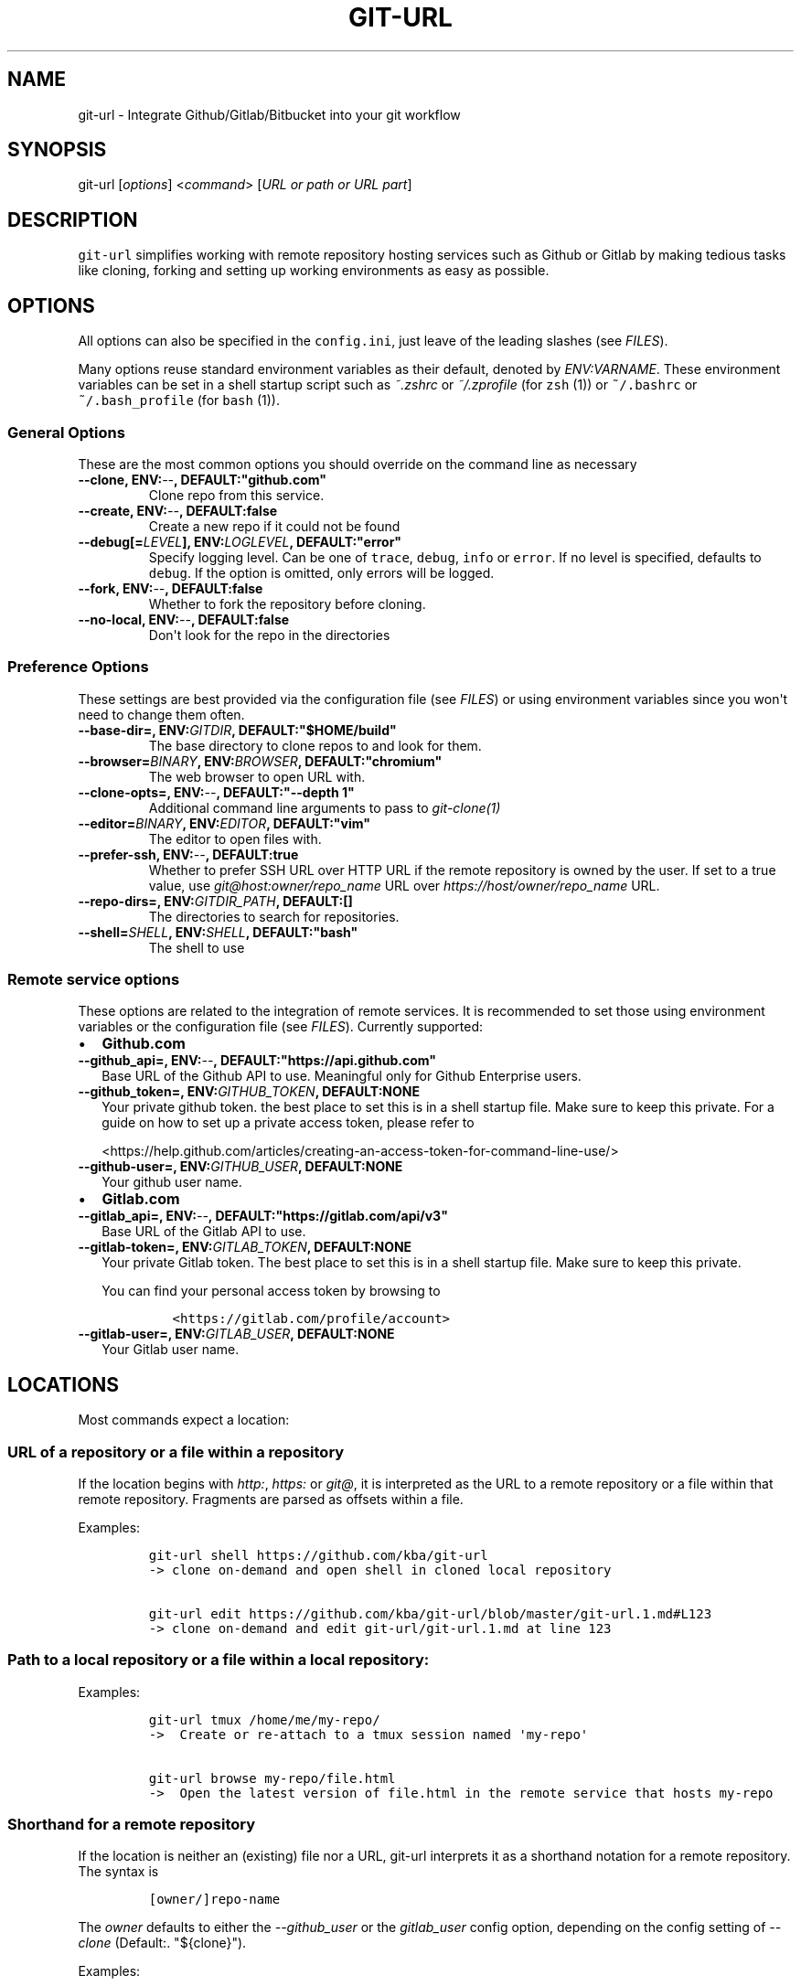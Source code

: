 .TH "GIT\-URL" "1" "January 07, 2016" "git\-url User Manual" ""
.SH NAME
.PP
git\-url \- Integrate Github/Gitlab/Bitbucket into your git workflow
.SH SYNOPSIS
.PP
git\-url [\f[I]options\f[]] <\f[I]command\f[]> [\f[I]URL or path or URL
part\f[]]
.SH DESCRIPTION
.PP
\f[C]git\-url\f[] simplifies working with remote repository hosting
services such as Github or Gitlab by making tedious tasks like cloning,
forking and setting up working environments as easy as possible.
.SH OPTIONS
.PP
All options can also be specified in the \f[C]config.ini\f[], just leave
of the leading slashes (see \f[I]FILES\f[]).
.PP
Many options reuse standard environment variables as their default,
denoted by \f[I]ENV:VARNAME\f[].
These environment variables can be set in a shell startup script such as
\f[I]~.zshrc\f[] or \f[I]~/.zprofile\f[] (for \f[C]zsh\f[] (1)) or
\f[C]~/.bashrc\f[] or \f[C]~/.bash_profile\f[] (for \f[C]bash\f[] (1)).
.SS General Options
.PP
These are the most common options you should override on the command
line as necessary
.TP
.B \-\-clone, ENV:\f[I]\-\-\f[], DEFAULT:"github.com"
Clone repo from this service.
.RS
.RE
.TP
.B \-\-create, ENV:\f[I]\-\-\f[], DEFAULT:false
Create a new repo if it could not be found
.RS
.RE
.TP
.B \-\-debug[=\f[I]LEVEL\f[]], ENV:\f[I]LOGLEVEL\f[], DEFAULT:"error"
Specify logging level.
Can be one of \f[C]trace\f[], \f[C]debug\f[], \f[C]info\f[] or
\f[C]error\f[].
If no level is specified, defaults to \f[C]debug\f[].
If the option is omitted, only errors will be logged.
.RS
.RE
.TP
.B \-\-fork, ENV:\f[I]\-\-\f[], DEFAULT:false
Whether to fork the repository before cloning.
.RS
.RE
.TP
.B \-\-no\-local, ENV:\f[I]\-\-\f[], DEFAULT:false
Don\[aq]t look for the repo in the directories
.RS
.RE
.SS Preference Options
.PP
These settings are best provided via the configuration file (see
\f[I]FILES\f[]) or using environment variables since you won\[aq]t need
to change them often.
.TP
.B \-\-base\-dir=, ENV:\f[I]GITDIR\f[], DEFAULT:"$HOME/build"
The base directory to clone repos to and look for them.
.RS
.RE
.TP
.B \-\-browser=\f[I]BINARY\f[], ENV:\f[I]BROWSER\f[], DEFAULT:"chromium"
The web browser to open URL with.
.RS
.RE
.TP
.B \-\-clone\-opts=, ENV:\f[I]\-\-\f[], DEFAULT:"\-\-depth 1"
Additional command line arguments to pass to \f[I]git\-clone(1)\f[]
.RS
.RE
.TP
.B \-\-editor=\f[I]BINARY\f[], ENV:\f[I]EDITOR\f[], DEFAULT:"vim"
The editor to open files with.
.RS
.RE
.TP
.B \-\-prefer\-ssh, ENV:\f[I]\-\-\f[], DEFAULT:true
Whether to prefer SSH URL over HTTP URL if the remote repository is
owned by the user.
If set to a true value, use \f[I]git\@host:owner/repo_name\f[] URL over
\f[I]https://host/owner/repo_name\f[] URL.
.RS
.RE
.TP
.B \-\-repo\-dirs=, ENV:\f[I]GITDIR_PATH\f[], DEFAULT:[]
The directories to search for repositories.
.RS
.RE
.TP
.B \-\-shell=\f[I]SHELL\f[], ENV:\f[I]SHELL\f[], DEFAULT:"bash"
The shell to use
.RS
.RE
.SS Remote service options
.PP
These options are related to the integration of remote services.
It is recommended to set those using environment variables or the
configuration file (see \f[I]FILES\f[]).
Currently supported:
.IP \[bu] 2
\f[B]Github.com\f[]
.TP
.B \-\-github_api=, ENV:\f[I]\-\-\f[], DEFAULT:"https://api.github.com"
Base URL of the Github API to use.
Meaningful only for Github Enterprise users.
.RS
.RE
.TP
.B \-\-github_token=, ENV:\f[I]GITHUB_TOKEN\f[], DEFAULT:NONE
Your private github token.
the best place to set this is in a shell startup file.
Make sure to keep this private.
For a guide on how to set up a private access token, please refer to
.RS
.PP
<https://help.github.com/articles/creating-an-access-token-for-command-line-use/>
.RE
.TP
.B \-\-github\-user=, ENV:\f[I]GITHUB_USER\f[], DEFAULT:NONE
Your github user name.
.RS
.RE
.IP \[bu] 2
\f[B]Gitlab.com\f[]
.TP
.B \-\-gitlab_api=, ENV:\f[I]\-\-\f[], DEFAULT:"https://gitlab.com/api/v3"
Base URL of the Gitlab API to use.
.RS
.RE
.TP
.B \-\-gitlab\-token=, ENV:\f[I]GITLAB_TOKEN\f[], DEFAULT:NONE
Your private Gitlab token.
The best place to set this is in a shell startup file.
Make sure to keep this private.
.RS
.PP
You can find your personal access token by browsing to
.IP
.nf
\f[C]
<https://gitlab.com/profile/account>
\f[]
.fi
.RE
.TP
.B \-\-gitlab\-user=, ENV:\f[I]GITLAB_USER\f[], DEFAULT:NONE
Your Gitlab user name.
.RS
.RE
.SH LOCATIONS
.PP
Most commands expect a location:
.SS URL of a repository or a file within a repository
.PP
If the location begins with \f[I]http:\f[], \f[I]https:\f[] or
\f[I]git\@\f[], it is interpreted as the URL to a remote repository or a
file within that remote repository.
Fragments are parsed as offsets within a file.
.PP
Examples:
.IP
.nf
\f[C]
git\-url\ shell\ https://github.com/kba/git\-url
\->\ clone\ on\-demand\ and\ open\ shell\ in\ cloned\ local\ repository

git\-url\ edit\ https://github.com/kba/git\-url/blob/master/git\-url.1.md#L123
\->\ clone\ on\-demand\ and\ edit\ git\-url/git\-url.1.md\ at\ line\ 123
\f[]
.fi
.SS Path to a local repository or a file within a local repository:
.PP
Examples:
.IP
.nf
\f[C]
git\-url\ tmux\ /home/me/my\-repo/
\->\ \ Create\ or\ re\-attach\ to\ a\ tmux\ session\ named\ \[aq]my\-repo\[aq]

git\-url\ browse\ my\-repo/file.html
\->\ \ Open\ the\ latest\ version\ of\ file.html\ in\ the\ remote\ service\ that\ hosts\ my\-repo
\f[]
.fi
.SS Shorthand for a remote repository
.PP
If the location is neither an (existing) file nor a URL, git\-url
interprets it as a shorthand notation for a remote repository.
The syntax is
.IP
.nf
\f[C]
[owner/]repo\-name
\f[]
.fi
.PP
The \f[I]owner\f[] defaults to either the \f[I]\-\-github_user\f[] or
the \f[I]gitlab_user\f[] config option, depending on the config setting
of \f[I]\-\-clone\f[] (Default:.
"${clone}").
.PP
Examples:
.IP
.nf
\f[C]
git\-url\ shell\ kba/git\-url
\->\ \ clone\ https://github.com/kba/git\-url\ on\-demand\ and\ open\ a\ shell\ in\ the
\ \ \ \ local\ repository

GITHUB_USER=YOURNAME\ git\-url\ shell\ my\-repository
\->\ \ Clone\ https://github.com/YOURNAME/my\-repository\ on\-demand\ if\ that\ exists
\ \ \ \ remotely\ and\ open\ a\ shell\ in\ the\ local\ repository

git\-url\ \-\-github_user=YOURNAME\ \-\-create\ shell\ my\-repository
\->\ \ Same\ as\ before,\ but\ optionally\ create\ https://github.com/YOURNAME/my\-repository
\ \ \ \ remotely\ using\ the\ API\ if\ it\ doesn\ not\ exist\ yet.
\f[]
.fi
.SH COMMANDS
.PP
Almost all commands clone on\-demand, so they respect the configuration
from the \f[I]OPTIONS\f[] and \f[I]FILES\f[].
.SS browse [location]
.IP \[bu] 2
\f[I]location\f[] \f[I]OPTIONAL\f[] Location to browse
.PP
Open the browser to this file.
Defaults to the current working directory.
.SS edit <location>
.IP \[bu] 2
\f[I]location\f[] \f[B]REQUIRED\f[] Location to edit
.PP
Open the location in an editor.
.PP
Examples:
.IP
.nf
\f[C]
git\-url\ edit\ https://github.com/kba/git\-url
git\-url\ edit\ https://github.com/kba/git\-url/blob/master/git\-url.1.md
git\-url\ edit\ https://github.com/kba/git\-url/blob/master/git\-url.1.md#L121
\ \ \ \ 
\f[]
.fi
.SS help [command or option]
.IP \[bu] 2
\f[I]command or option\f[] \f[I]OPTIONAL\f[] Command to look up
.PP
Open help for subcommand or man page
.SS shell <location>
.IP \[bu] 2
\f[I]location\f[] \f[B]REQUIRED\f[] Location to edit
.PP
Open a shell in the local repository directory
.SS show
.PP
Show the path of the local repository.
.SS tmux
.PP
Attach to or create a tmux session named like the repository.
.SS url
.PP
Get the URL to this file in the online repository.
.SS usage [all|common|github|gitlab|prefs]
.IP \[bu] 2
\f[I]all|common|github|gitlab|prefs\f[] \f[I]OPTIONAL\f[] Tags to
display
.PP
Show usage
.SS version
.PP
Show version information and such
.SH FILES
.PP
Configuration options (see \f[I]OPTIONS\f[]) can be specified in a
configuration file at \f[C]~/.config/git\-url/config.ini\f[], just leave
of the leading dashes.
The format is basic INI: One key\-value pair per line, separated by
\f[I]=\f[] (equal sign).
Multiple values are separated by \f[I],\f[] (comma).
Empty lines and lines prefixed with \f[C];\f[] or \f[C]#\f[] are
ignored.
.PP
Example:
.IP
.nf
\f[C]
#\ use\ iceweasel\ as\ browser
browser\ =\ iceweasel

github_user\ =\ MYUSERNAME

;\ change\ the\ default\ base\ repo\ dirs
repo_dir\ =\ ~/projects,~/dotfiles
\f[]
.fi
.SH SEE ALSO
.PP
\f[C]git(1)\f[], \f[C]curl(1)\f[], \f[C]perl(1)\f[], \f[C]tmux(1)\f[]
.PP
Check out the Github repository for more information at
<https://github.com/kba/git-url>.
.SH AUTHORS
Konstantin Baierer.
